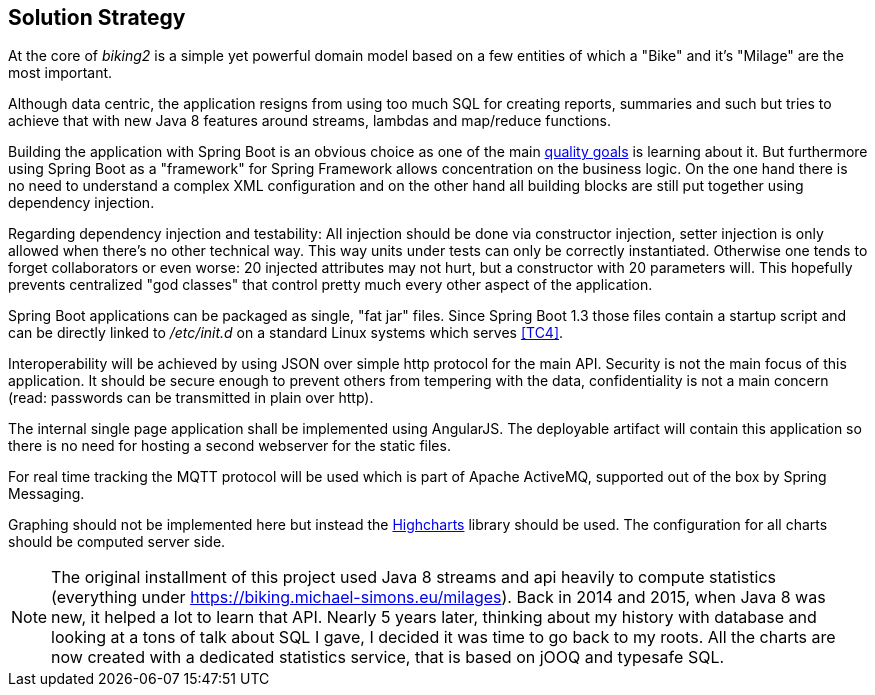 [[section-solution-strategy]]
== Solution Strategy

At the core of _biking2_ is a simple yet powerful domain model based on a few entities of which a "Bike" and it's "Milage" are the most important.

Although data centric, the application resigns from using too much SQL for creating reports, summaries and such but tries to achieve that with new Java 8 features around streams, lambdas and map/reduce functions.

Building the application with Spring Boot is an obvious choice as one of the main <<Quality Goals,quality goals>> is learning about it. But furthermore using Spring Boot as a "framework" for Spring Framework allows concentration on the business logic. On the one hand there is no need to understand a complex XML configuration and on the other hand all building blocks are still put together using dependency injection.

Regarding dependency injection and testability: All injection should be done via constructor injection, setter injection is only allowed when there's no other technical way. This way units under tests can only be correctly instantiated. Otherwise one tends to forget collaborators or even worse: 20 injected attributes may not hurt, but a constructor with 20 parameters will. This hopefully prevents centralized "god classes" that control pretty much every other aspect of the application.

Spring Boot applications can be packaged as single, "fat jar" files. Since Spring Boot 1.3 those files contain a startup script and can be directly linked to _/etc/init.d_ on a standard Linux systems which serves <<Technical Constraints,[TC4]>>.

Interoperability will be achieved by using JSON over simple http protocol for the main API. Security is not the main focus of this application. It should be secure enough to prevent others from tempering with the data, confidentiality is not a main concern (read: passwords can be transmitted in plain over http).

The internal single page application shall be implemented using AngularJS. The deployable artifact will contain this application so there is no need for hosting a second webserver for the static files.

For real time tracking the MQTT protocol will be used which is part of Apache ActiveMQ, supported out of the box by Spring Messaging.

Graphing should not be implemented here but instead the http://www.highcharts.com[Highcharts] library should be used. The configuration for all charts should be computed server side.

NOTE: The original installment of this project used Java 8 streams and api heavily to compute statistics (everything under https://biking.michael-simons.eu/milages).
      Back in 2014 and 2015, when Java 8 was new, it helped a lot to learn that API.
      Nearly 5 years later, thinking about my history with database and looking at a tons of talk about SQL I gave, I decided it was time to go back to my roots.
      All the charts are now created with a dedicated statistics service, that is based on jOOQ and typesafe SQL.